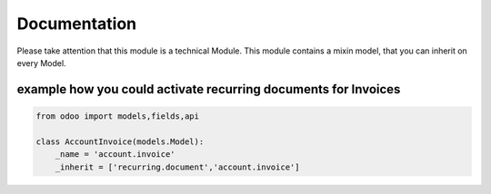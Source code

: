 #############
Documentation
#############

Please take attention that this module is a technical Module.
This module contains a mixin model, that you can inherit on every Model.


example how you could activate recurring documents for Invoices
"""""""""""""""""""""""""""""""""""""""""""""""""""""""""""""""


..  code-block:: python

	from odoo import models,fields,api

	class AccountInvoice(models.Model):
	    _name = 'account.invoice'
	    _inherit = ['recurring.document','account.invoice']
